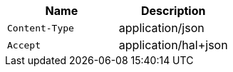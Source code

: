 |===
|Name|Description

|`+Content-Type+`
|application/json

|`+Accept+`
|application/hal+json

|===